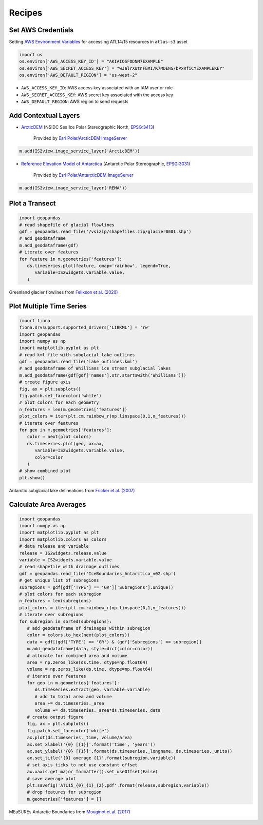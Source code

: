 .. _recipes:

=======
Recipes
=======

Set AWS Credentials
###################

Setting `AWS Environment Variables <https://docs.aws.amazon.com/cli/latest/userguide/cli-configure-envvars.html>`_
for accessing ATL14/15 resources in ``atlas-s3`` asset

.. code-block:: python

   import os
   os.environ['AWS_ACCESS_KEY_ID'] = "AKIAIOSFODNN7EXAMPLE"
   os.environ['AWS_SECRET_ACCESS_KEY'] = "wJalrXUtnFEMI/K7MDENG/bPxRfiCYEXAMPLEKEY"
   os.environ['AWS_DEFAULT_REGION'] = "us-west-2"

- ``AWS_ACCESS_KEY_ID``: AWS access key associated with an IAM user or role
- ``AWS_SECRET_ACCESS_KEY``: AWS secret key associated with the access key
- ``AWS_DEFAULT_REGION``: AWS region to send requests

Add Contextual Layers
#####################

- `ArcticDEM <https://www.pgc.umn.edu/data/arcticdem>`_ (NSIDC Sea Ice Polar Stereographic North, `EPSG:3413 <https://epsg.io/3413>`_)

   Provided by `Esri Polar/ArcticDEM ImageServer <https://elevation2.arcgis.com/arcgis/rest/services/Polar/ArcticDEM/ImageServer>`_

.. code-block:: python

   m.add(IS2view.image_service_layer('ArcticDEM'))

- `Reference Elevation Model of Antarctica <https://www.pgc.umn.edu/data/rema>`_ (Antarctic Polar Stereographic, `EPSG:3031 <https://epsg.io/3031>`_)

   Provided by `Esri Polar/AntarcticDEM ImageServer <https://elevation2.arcgis.com/arcgis/rest/services/Polar/AntarcticDEM/ImageServer>`_

.. code-block:: python

   m.add(IS2view.image_service_layer('REMA'))

Plot a Transect
###############

.. code-block:: python

   import geopandas
   # read shapefile of glacial flowlines
   gdf = geopandas.read_file('/vsizip/shapefiles.zip/glacier0001.shp')
   # add geodataframe
   m.add_geodataframe(gdf)
   # iterate over features
   for feature in m.geometries['features']:
      ds.timeseries.plot(feature, cmap='rainbow', legend=True,
         variable=IS2widgets.variable.value,
      )

.. figure:: ../_assets/transect.png
   :width: 400
   :align: center

   Greenland glacier flowlines from `Felikson et al. (2020) <https://zenodo.org/record/4284759>`_

Plot Multiple Time Series
#########################

.. code-block:: python

   import fiona
   fiona.drvsupport.supported_drivers['LIBKML'] = 'rw'
   import geopandas
   import numpy as np
   import matplotlib.pyplot as plt
   # read kml file with subglacial lake outlines
   gdf = geopandas.read_file('lake_outlines.kml')
   # add geodataframe of Whillians ice stream subglacial lakes
   m.add_geodataframe(gdf[gdf['names'].str.startswith('Whillians')])
   # create figure axis
   fig, ax = plt.subplots()
   fig.patch.set_facecolor('white')
   # plot colors for each geometry
   n_features = len(m.geometries['features'])
   plot_colors = iter(plt.cm.rainbow_r(np.linspace(0,1,n_features)))
   # iterate over features
   for geo in m.geometries['features']:
      color = next(plot_colors)
      ds.timeseries.plot(geo, ax=ax,
         variable=IS2widgets.variable.value,
         color=color
      )
   # show combined plot
   plt.show()

.. figure:: ../_assets/multiple.png
   :width: 400
   :align: center

   Antarctic subglacial lake delineations from `Fricker et al. (2007) <https://doi.org/10.1126/science.1136897>`_

Calculate Area Averages
#######################

.. code-block:: python

   import geopandas
   import numpy as np
   import matplotlib.pyplot as plt
   import matplotlib.colors as colors
   # data release and variable
   release = IS2widgets.release.value
   variable = IS2widgets.variable.value
   # read shapefile with drainage outlines
   gdf = geopandas.read_file('IceBoundaries_Antarctica_v02.shp')
   # get unique list of subregions
   subregions = gdf[gdf['TYPE'] == 'GR']['Subregions'].unique()
   # plot colors for each subregion
   n_features = len(subregions)
   plot_colors = iter(plt.cm.rainbow_r(np.linspace(0,1,n_features)))
   # iterate over subregions
   for subregion in sorted(subregions):
      # add geodataframe of drainages within subregion
      color = colors.to_hex(next(plot_colors))
      data = gdf[(gdf['TYPE'] == 'GR') & (gdf['Subregions'] == subregion)]
      m.add_geodataframe(data, style=dict(color=color))
      # allocate for combined area and volume
      area = np.zeros_like(ds.time, dtype=np.float64)
      volume = np.zeros_like(ds.time, dtype=np.float64)
      # iterate over features
      for geo in m.geometries['features']:
         ds.timeseries.extract(geo, variable=variable)
         # add to total area and volume
         area += ds.timeseries._area
         volume += ds.timeseries._area*ds.timeseries._data
      # create output figure
      fig, ax = plt.subplots()
      fig.patch.set_facecolor('white')
      ax.plot(ds.timeseries._time, volume/area)
      ax.set_xlabel('{0} [{1}]'.format('time', 'years'))
      ax.set_ylabel('{0} [{1}]'.format(ds.timeseries._longname, ds.timeseries._units))
      ax.set_title('{0} average {1}'.format(subregion,variable))
      # set axis ticks to not use constant offset
      ax.xaxis.get_major_formatter().set_useOffset(False)
      # save average plot
      plt.savefig('ATL15_{0}_{1}_{2}.pdf'.format(release,subregion,variable))
      # drop features for subregion
      m.geometries['features'] = []

.. figure:: ../_assets/average.png
   :width: 400
   :align: center

   MEaSUREs Antarctic Boundaries from `Mouginot et al. (2017) <https://nsidc.org/data/NSIDC-0709/versions/2>`_
